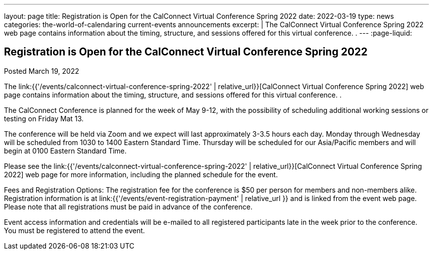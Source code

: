 ---
layout: page
title: Registration is Open for the CalConnect Virtual Conference Spring 2022
date: 2022-03-19
type: news
categories: the-world-of-calendaring current-events announcements
excerpt: |
  The CalConnect Virtual Conference Spring 2022 web page contains information
  about the timing, structure, and sessions offered for this virtual conference.
  .
---
:page-liquid:

== Registration is Open for the CalConnect Virtual Conference Spring 2022

Posted March 19, 2022

The link:{{'/events/calconnect-virtual-conference-spring-2022' | relative_url}}[CalConnect Virtual Conference Spring 2022] web page contains information about the timing, structure, and sessions offered for this virtual conference. .

The CalConnect Conference is planned for the week of May 9-12, with the possibility of scheduling additional working sessions or testing on Friday Mat 13.

The conference will be held via Zoom and we expect will last approximately 3-3.5 hours each day. Monday through Wednesday will be scheduled from 1030 to 1400 Eastern Standard Time. Thursday will be scheduled for our Asia/Pacific members and will begin at 0100 Eastern Standard Time.

Please see the link:{{'/events/calconnect-virtual-conference-spring-2022' | relative_url}}[CalConnect Virtual Conference Spring 2022] web page for more information, including the planned schedule for the event.

Fees and Registration Options: The registration fee for the conference is $50 per person for members and non-members alike. Registration information is at link:{{'/events/event-registration-payment' | relative_url }} and is linked from the event web page. Please note that all registrations must be paid in advance of the conference.

Event access information and credentials will be e-mailed to all registered participants late in the week prior to the conference. You must be registered to attend the event.


